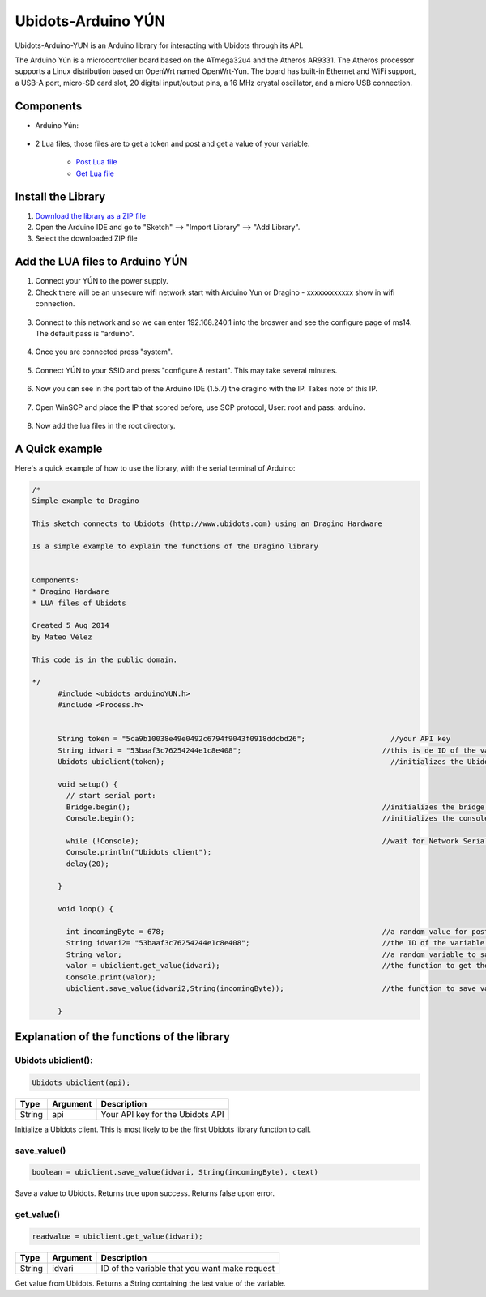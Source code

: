 Ubidots-Arduino YÚN
===================

Ubidots-Arduino-YUN is an Arduino library for interacting with Ubidots through its API.

The Arduino Yún is a microcontroller board based on the ATmega32u4 and the Atheros AR9331. The Atheros processor supports a Linux distribution based on OpenWrt named OpenWrt-Yun. The board has built-in Ethernet and WiFi support, a USB-A port, micro-SD card slot, 20 digital input/output pins, a 16 MHz crystal oscillator, and a micro USB connection.

Components
----------

*  Arduino Yún:

.. figure:: https://github.com/ubidots/ubidots-arduino-yun/blob/master/pictures/YUN.jpg
    :name: arduino-yún
    :align: center
    :alt: arduino-yún

* 2 Lua files, those files are to get a token and post and get a value of your variable. 

   * `Post Lua file <https://github.com/ubidots/ubidots-arduino-yun/blob/master/Content/ubidots_post.lua?>`_
   * `Get Lua file <https://github.com/ubidots/ubidots-arduino-yun/blob/master/Content/ubidots_get.lua?>`_


Install the Library
-------------------

1. `Download the library as a ZIP file <https://github.com/ubidots/ubidots-arduino-yun/blob/master/Content/arduinoYUN.zip?raw=true>`_

2. Open the Arduino IDE and go to "Sketch" --> "Import Library" --> "Add Library".

3. Select the downloaded ZIP file



Add the LUA files to Arduino YÚN
--------------------------------


1. Connect your YÚN to the power supply.

2. Check there will be an unsecure wifi network start with Arduino Yun or Dragino - xxxxxxxxxxxx show in wifi connection.

.. figure:: https://github.com/ubidots/ubidots-dragino/blob/master/Content/yun_wifi.png
    :name: yun-wifi
    :align: center
    :alt: yun-wifi

3. Connect to this network and so we can enter 192.168.240.1 into the broswer and see the configure page of ms14. The default pass is "arduino".

.. figure:: https://github.com/ubidots/ubidots-dragino/blob/master/Content/yun_pass.jpg
    :name: yun-pass
    :align: center
    :alt: yun-pass

4. Once you are connected press "system".

.. figure:: https://github.com/ubidots/ubidots-dragino/blob/master/Content/yun_system.jpg
    :name: yun-system
    :align: center
    :alt: yun-system

5. Connect YÚN to your SSID and press "configure & restart". This may take several minutes.

.. figure:: https://github.com/ubidots/ubidots-dragino/blob/master/Content/yun_config.jpg
    :name: yun-config
    :align: center
    :alt: yun-config

6. Now you can see in the port tab of the Arduino IDE (1.5.7) the dragino with the IP. Takes note of this IP.

.. figure:: https://github.com/ubidots/ubidots-dragino/blob/master/Content/yun_ip.jpg
    :name: yun-ip
    :align: center
    :alt: yun-ip

7. Open WinSCP and place the IP that scored before, use SCP protocol, User: root and pass: arduino.

.. figure:: https://github.com/ubidots/ubidots-dragino/blob/master/Content/yun_winscp.jpg
    :name: winscp
    :align: center
    :alt: winscp

8. Now add the lua files in the root directory. 

.. figure:: https://github.com/ubidots/ubidots-dragino/blob/master/Content/yun_root.jpg
    :name: yun-root
    :align: center
    :alt: yun-root


A Quick example
----------------
Here's a quick example of how to use the library, with the serial terminal of Arduino:


.. code-block:: cpp

	  /*
	  Simple example to Dragino

	  This sketch connects to Ubidots (http://www.ubidots.com) using an Dragino Hardware

	  Is a simple example to explain the functions of the Dragino library


	  Components:
	  * Dragino Hardware
	  * LUA files of Ubidots

	  Created 5 Aug 2014
	  by Mateo Vélez

	  This code is in the public domain.

	  */
		#include <ubidots_arduinoYUN.h>
		#include <Process.h>


		String token = "5ca9b10038e49e0492c6794f9043f0918ddcbd26";                    //your API key
		String idvari = "53baaf3c76254244e1c8e408";                                 //this is de ID of the variaable that do you want to know
		Ubidots ubiclient(token);                                                     //initializes the Ubidots library 

		void setup() {
		  // start serial port:
		  Bridge.begin();                                                           //initializes the bridge library
		  Console.begin();                                                          //initializes the console

		  while (!Console);                                                         //wait for Network Serial to open
		  Console.println("Ubidots client");                                        
		  delay(20);
		  
		}

		void loop() {
		 
		  int incomingByte = 678;                                                   //a random value for post it to Ubidots
		  String idvari2= "53baaf3c76254244e1c8e408";                               //the ID of the variable that do you want to post
		  String valor;                                                             //a random variable to save the value after that you ask to the Ubidots API
		  valor = ubiclient.get_value(idvari);                                      //the function to get the value of your variable, return the value
		  Console.print(valor);
		  ubiclient.save_value(idvari2,String(incomingByte));                       //the function to save value in your variable
		  
		}


Explanation of the functions of the library
-------------------------------------------

Ubidots ubiclient():
````````````````````
.. code-block:: cpp

    Ubidots ubiclient(api);

=======  ========  =================================
Type     Argument  Description
=======  ========  =================================
String   api       Your API key for the Ubidots API
=======  ========  =================================

Initialize a Ubidots client. This is most likely to be the first Ubidots library function to call.

save_value()
````````````````````
.. code-block:: cpp

    boolean = ubiclient.save_value(idvari, String(incomingByte), ctext)
=======  ============  ===================================
Type     Argument      Description
=======  ============  ===================================
String   idvari        ID of the variable to save
String   incomingByte  The value of the sensor
=======  ============  ====================================

Save a value to Ubidots. Returns true upon success. Returns false upon error.


get_value()
```````````
.. code-block:: cpp

    readvalue = ubiclient.get_value(idvari);

==================  ===========  =============================================
Type                Argument     Description
==================  ===========  =============================================
String              idvari       ID of the variable that you want make request 
==================  ===========  =============================================

Get value from Ubidots. Returns a String containing the last value of the variable.
